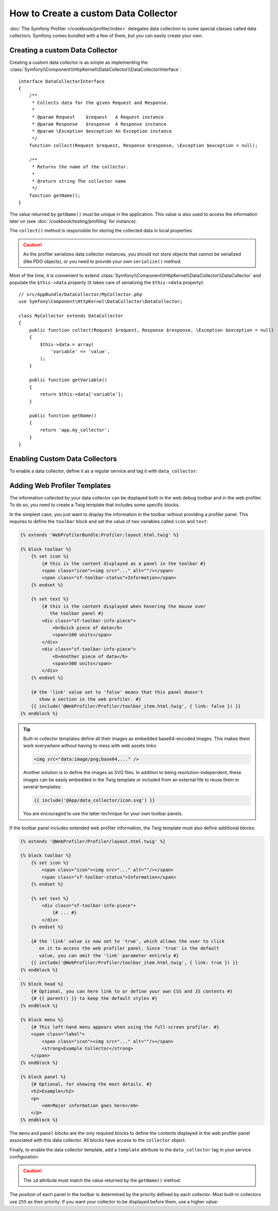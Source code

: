 .. index::
   single: Profiling; Data collector

How to Create a custom Data Collector
=====================================

:doc:`The Symfony Profiler </cookbook/profiler/index>` delegates data collection
to some special classes called data collectors. Symfony comes bundled with a few
of them, but you can easily create your own.

Creating a custom Data Collector
--------------------------------

Creating a custom data collector is as simple as implementing the
:class:`Symfony\\Component\\HttpKernel\\DataCollector\\DataCollectorInterface`::

    interface DataCollectorInterface
    {
        /**
         * Collects data for the given Request and Response.
         *
         * @param Request    $request   A Request instance
         * @param Response   $response  A Response instance
         * @param \Exception $exception An Exception instance
         */
        function collect(Request $request, Response $response, \Exception $exception = null);

        /**
         * Returns the name of the collector.
         *
         * @return string The collector name
         */
        function getName();
    }

The value returned by ``getName()`` must be unique in the application. This value
is also used to access the information later on (see :doc:`/cookbook/testing/profiling`
for instance).

The ``collect()`` method is responsible for storing the collected data in local
properties.

.. caution::

    As the profiler serializes data collector instances, you should not
    store objects that cannot be serialized (like PDO objects), or you need
    to provide your own ``serialize()`` method.

Most of the time, it is convenient to extend
:class:`Symfony\\Component\\HttpKernel\\DataCollector\\DataCollector` and
populate the ``$this->data`` property (it takes care of serializing the
``$this->data`` property)::

    // src/AppBundle/DataCollector/MyCollector.php
    use Symfony\Component\HttpKernel\DataCollector\DataCollector;

    class MyCollector extends DataCollector
    {
        public function collect(Request $request, Response $response, \Exception $exception = null)
        {
            $this->data = array(
                'variable' => 'value',
            );
        }

        public function getVariable()
        {
            return $this->data['variable'];
        }

        public function getName()
        {
            return 'app.my_collector';
        }
    }

.. _data_collector_tag:

Enabling Custom Data Collectors
-------------------------------

To enable a data collector, define it as a regular service and tag it with
``data_collector``:

.. configuration-block::

    .. code-block:: yaml

        # app/config/services.yml
        services:
            app.my_collector:
                class: AppBundle\DataCollector\MyCollector
                public: false
                tags:
                    - { name: data_collector }

    .. code-block:: xml

        <!-- app/config/services.xml -->
        <?xml version="1.0" encoding="UTF-8" ?>
        <container xmlns="http://symfony.com/schema/dic/services"
            xmlns:xsi="http://www.w3.org/2001/XMLSchema-instance"
            xsi:schemaLocation="http://symfony.com/schema/dic/services
                http://symfony.com/schema/dic/services/services-1.0.xsd"
        >
            <services>
                <service id="app.my_collector" class="AppBundle\DataCollector\MyCollector"
                         public="false">
                    <tag name="data_collector" />
                </service>
            </services>
        </container>

    .. code-block:: php

        // app/config/services.php
        $container
            ->register('app.my_collector', 'AppBundle\DataCollector\MyCollector')
            ->setPublic(false)
            ->addTag('data_collector')
        ;

Adding Web Profiler Templates
-----------------------------

The information collected by your data collector can be displayed both in the
web debug toolbar and in the web profiler. To do so, you need to create a Twig
template that includes some specific blocks.

In the simplest case, you just want to display the information in the toolbar
without providing a profiler panel. This requires to define the ``toolbar``
block and set the value of two variables called ``icon`` and ``text``:

.. code-block:: html+twig

    {% extends 'WebProfilerBundle:Profiler:layout.html.twig' %}

    {% block toolbar %}
        {% set icon %}
            {# this is the content displayed as a panel in the toolbar #}
            <span class="icon"><img src="..." alt=""/></span>
            <span class="sf-toolbar-status">Information</span>
        {% endset %}

        {% set text %}
            {# this is the content displayed when hovering the mouse over
               the toolbar panel #}
            <div class="sf-toolbar-info-piece">
                <b>Quick piece of data</b>
                <span>100 units</span>
            </div>
            <div class="sf-toolbar-info-piece">
                <b>Another piece of data</b>
                <span>300 units</span>
            </div>
        {% endset %}

        {# the 'link' value set to 'false' means that this panel doesn't
           show a section in the web profiler. #}
        {{ include('@WebProfiler/Profiler/toolbar_item.html.twig', { link: false }) }}
    {% endblock %}

.. tip::

    Built-in collector templates define all their images as embedded base64-encoded
    images. This makes them work everywhere without having to mess with web assets
    links:

    .. code-block:: html

        <img src="data:image/png;base64,..." />

    Another solution is to define the images as SVG files. In addition to being
    resolution-independent, these images can be easily embedded in the Twig
    template or included from an external file to reuse them in several templates:

    .. code-block:: twig

        {{ include('@App/data_collector/icon.svg') }}

    You are encouraged to use the latter technique for your own toolbar panels.

If the toolbar panel includes extended web profiler information, the Twig template
must also define additional blocks:

.. code-block:: html+twig

    {% extends '@WebProfiler/Profiler/layout.html.twig' %}

    {% block toolbar %}
        {% set icon %}
            <span class="icon"><img src="..." alt=""/></span>
            <span class="sf-toolbar-status">Information</span>
        {% endset %}

        {% set text %}
            <div class="sf-toolbar-info-piece">
                {# ... #}
            </div>
        {% endset %}

        {# the 'link' value is now set to 'true', which allows the user to click
           on it to access the web profiler panel. Since 'true' is the default
           value, you can omit the 'link' parameter entirely #}
        {{ include('@WebProfiler/Profiler/toolbar_item.html.twig', { link: true }) }}
    {% endblock %}

    {% block head %}
        {# Optional, you can here link to or define your own CSS and JS contents #}
        {# {{ parent() }} to keep the default styles #}
    {% endblock %}

    {% block menu %}
        {# This left-hand menu appears when using the full-screen profiler. #}
        <span class="label">
            <span class="icon"><img src="..." alt=""/></span>
            <strong>Example Collector</strong>
        </span>
    {% endblock %}

    {% block panel %}
        {# Optional, for showing the most details. #}
        <h2>Example</h2>
        <p>
            <em>Major information goes here</em>
        </p>
    {% endblock %}

The ``menu`` and ``panel`` blocks are the only required blocks to define the
contents displayed in the web profiler panel associated with this data collector.
All blocks have access to the ``collector`` object.

Finally, to enable the data collector template, add a ``template`` attribute to
the ``data_collector`` tag in your service configuration:

.. configuration-block::

    .. code-block:: yaml

        # app/config/services.yml
        services:
            app.my_collector:
                class: AppBundle\DataCollector\MyCollector
                tags:
                    -
                        name:     data_collector
                        template: 'data_collector/template.html.twig'
                        id:       'app.my_collector'
                public: false

    .. code-block:: xml

        <!-- app/config/services.xml -->
        <?xml version="1.0" encoding="UTF-8" ?>
        <container xmlns="http://symfony.com/schema/dic/services"
            xmlns:xsi="http://www.w3.org/2001/XMLSchema-instance"
            xsi:schemaLocation="http://symfony.com/schema/dic/services
                http://symfony.com/schema/dic/services/services-1.0.xsd"
        >
            <services>
                <service id="app.my_collector" class="AppBundle\DataCollector\MyCollector" public="false">
                    <tag name="data_collector" template="data_collector/template.html.twig" id="app.my_collector" />
                </service>
            </services>
        </container>

    .. code-block:: php

        // app/config/services.php
        $container
            ->register('app.my_collector', 'AppBundle\DataCollector\MyCollector')
            ->setPublic(false)
            ->addTag('data_collector', array(
                'template' => 'data_collector/template.html.twig',
                'id'       => 'app.my_collector',
            ))
        ;

.. caution::

    The ``id`` attribute must match the value returned by the ``getName()`` method.

The position of each panel in the toolbar is determined by the priority defined
by each collector. Most built-in collectors use ``255`` as their priority. If you
want your collector to be displayed before them, use a higher value:

.. configuration-block::

    .. code-block:: yaml

        # app/config/services.yml
        services:
            app.my_collector:
                class: AppBundle\DataCollector\MyCollector
                tags:
                    - { name: data_collector, template: '...', id: '...', priority: 300 }

    .. code-block:: xml

        <!-- app/config/services.xml -->
        <service id="app.my_collector" class="AppBundle\DataCollector\MyCollector">
            <tag name="data_collector" template="..." id="..." priority="300" />
        </service>

    .. code-block:: php

        // app/config/services.php
        $container
            ->register('app.my_collector', 'AppBundle\DataCollector\MyCollector')
            ->addTag('data_collector', array(
                'template' => '...',
                'id'       => '...',
                'priority' => 300,
            ))
        ;

